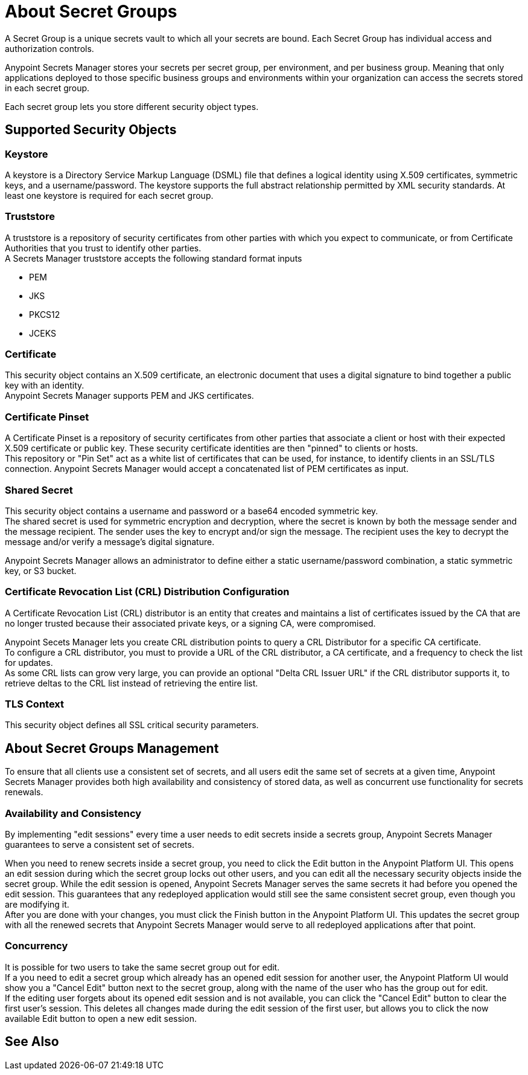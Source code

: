 = About Secret Groups

A Secret Group is a unique secrets vault to which all your secrets are bound. Each Secret Group has individual access and authorization controls.

Anypoint Secrets Manager stores your secrets per secret group, per environment, and per business group. Meaning that only applications deployed to those specific business groups and environments within your organization can access the secrets stored in each secret group.

Each secret group lets you store different security object types.

== Supported Security Objects

=== Keystore

A keystore is a Directory Service Markup Language (DSML) file that defines a logical identity using X.509 certificates, symmetric keys, and a username/password. The keystore supports the full abstract relationship permitted by XML security standards. At least one keystore is required for each secret group.

=== Truststore

A truststore is a repository of security certificates from other parties with which you expect to communicate, or from Certificate Authorities that you trust to identify other parties. +
A Secrets Manager truststore accepts the following standard format inputs

* PEM
* JKS
* PKCS12
* JCEKS

=== Certificate

This security object contains an X.509 certificate, an electronic document that uses a digital signature to bind together a public key with an identity. +
Anypoint Secrets Manager supports PEM and JKS certificates.

=== Certificate Pinset

A Certificate Pinset is a repository of security certificates from other parties that associate a client or host with their expected X.509 certificate or public key. These security certificate identities are then "pinned" to clients or hosts. +
This repository or "Pin Set" act as a white list of certificates that can be used, for instance, to identify clients in an SSL/TLS connection. Anypoint Secrets Manager would accept a concatenated list of PEM certificates as input.

=== Shared Secret

This security object contains a username and password or a base64 encoded symmetric key. +
The shared secret is used for symmetric encryption and decryption, where the secret is known by both the message sender and the message recipient. The sender uses the key to encrypt and/or sign the message. The recipient uses the key to decrypt the message and/or verify a message’s digital signature.

Anypoint Secrets Manager allows an administrator to define either a static username/password combination, a static symmetric key, or S3 bucket.

=== Certificate Revocation List (CRL) Distribution Configuration

A Certificate Revocation List (CRL) distributor is an entity that creates and maintains a list of certificates issued by the CA that are no longer trusted because their associated private keys, or a signing CA, were compromised.

Anypoint Secets Manager lets you create CRL distribution points to query a CRL Distributor for a specific CA certificate. +
To configure a CRL distributor, you must to provide a URL of the CRL distributor, a CA certificate, and a frequency to check the list for updates. +
As some CRL lists can grow very large, you can provide an optional "Delta CRL Issuer URL" if the CRL distributor supports it, to retrieve deltas to the CRL list instead of retrieving the entire list.

=== TLS Context

This security object defines all SSL critical security parameters.

== About Secret Groups Management

To ensure that all clients use a consistent set of secrets, and all users edit the same set of secrets at a given time, Anypoint Secrets Manager provides both high availability and consistency of stored data, as well as concurrent use functionality for secrets renewals.

=== Availability and Consistency

By implementing "edit sessions" every time a user needs to edit secrets inside a secrets group, Anypoint Secrets Manager guarantees to serve a consistent set of secrets.

When you need to renew secrets inside a secret group, you need to click the Edit button in the Anypoint Platform UI. This opens an edit session during which the secret group locks out other users, and you can edit all the necessary security objects inside the secret group. While the edit session is opened, Anypoint Secrets Manager serves the same secrets it had before you opened the edit session. This guarantees that any redeployed application would still see the same consistent secret group, even though you are modifying it. +
After you are done with your changes, you must click the Finish button in the Anypoint Platform UI. This updates the secret group with all the renewed secrets that Anypoint Secrets Manager would serve to all redeployed applications after that point.

=== Concurrency

It is possible for two users to take the same secret group out for edit. +
If a you need to edit a secret group which already has an opened edit session for another user, the Anypoint Platform UI would show you a "Cancel Edit" button next to the secret group, along with the name of the user who has the group out for edit. +
If the editing user forgets about its opened edit session and is not available, you can click the "Cancel Edit" button to clear the first user's session. This deletes all changes made during the edit session of the first user, but allows you to click the now available Edit button to open a new edit session.

== See Also
